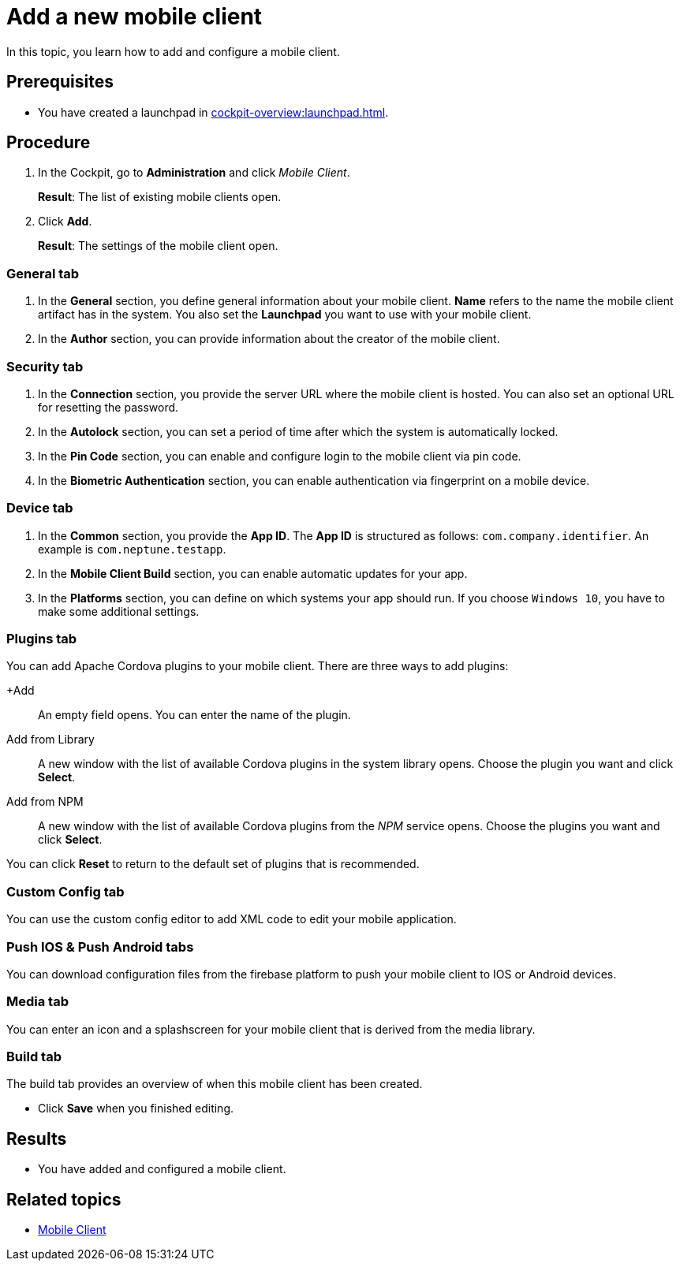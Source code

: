 = Add a new mobile client

In this topic, you learn how to add and configure a mobile client.

== Prerequisites

* You have created a launchpad in xref:cockpit-overview:launchpad.adoc[].

== Procedure

. In the Cockpit, go to *Administration* and click _Mobile Client_.
+
*Result*: The list of existing mobile clients open.
. Click *Add*.
+
*Result*: The settings of the mobile client open.

=== General tab
. In the *General* section, you define general information about your mobile client. *Name* refers to the name the mobile client artifact has in the system. You also set the *Launchpad* you want to use with your mobile client.
. In the *Author* section, you can provide information about the creator of the mobile client.

=== Security tab
. In the *Connection* section, you provide the server URL where the mobile client is hosted. You can also set an optional URL for resetting the password.
. In the *Autolock* section, you can set a period of time after which the system is automatically locked.
. In the *Pin Code* section, you can enable and configure login to the mobile client via pin code.
. In the *Biometric Authentication* section, you can enable authentication via fingerprint on a mobile device.

=== Device tab
. In the *Common* section, you provide the *App ID*. The *App ID* is structured as follows: `com.company.identifier`. An example is `com.neptune.testapp`.
. In the *Mobile Client Build* section, you can enable automatic updates for your app.
. In the *Platforms* section, you can define on which systems your app should run. If you choose `Windows 10`, you have to make some additional settings.
//TODO Neptune: What about special settings regarding Windows 11? Does they apply here as well?

=== Plugins tab
You can add Apache Cordova plugins to your mobile client. There are three ways to add plugins:

+Add:: An empty field opens. You can enter the name of the plugin.
Add from Library:: A new window with the list of available Cordova plugins in the system library opens. Choose the plugin you want and click *Select*.
Add from NPM:: A new window with the list of available Cordova plugins from the _NPM_ service opens. Choose the plugins you want and click *Select*.

You can click *Reset* to return to the default set of plugins that is recommended.

=== Custom Config tab
You can use the custom config editor to add XML code to edit your mobile application.

=== Push IOS & Push Android tabs
You can download configuration files from the firebase platform to push your mobile client to IOS or Android devices.

=== Media tab
You can enter an icon and a splashscreen for your mobile client that is derived from the media library.

=== Build tab
The build tab provides an overview of when this mobile client has been created.

* Click *Save* when you finished editing.

== Results

* You have added and configured a mobile client.

== Related topics

* xref:mobile-client.adoc[Mobile Client]